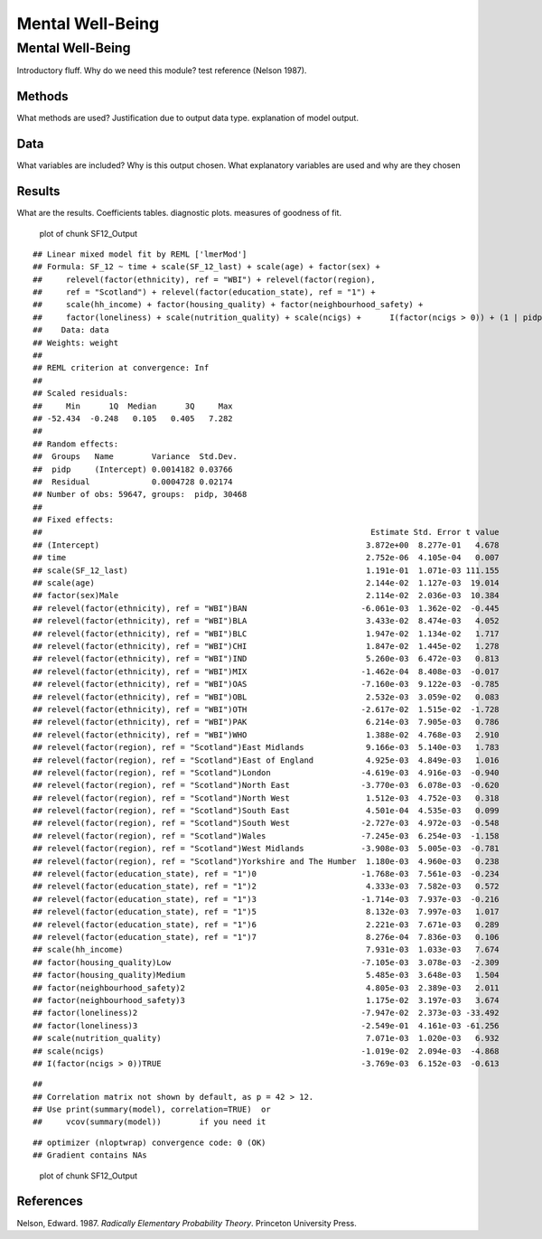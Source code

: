 =================
Mental Well-Being
=================


Mental Well-Being
=================

Introductory fluff. Why do we need this module? test reference (Nelson
1987).

Methods
-------

What methods are used? Justification due to output data type.
explanation of model output.

Data
----

What variables are included? Why is this output chosen. What explanatory
variables are used and why are they chosen

Results
-------

What are the results. Coefficients tables. diagnostic plots. measures of
goodness of fit.

.. figure:: ./figure/SF12_Output-1.png
   :alt: plot of chunk SF12_Output

   plot of chunk SF12_Output

::

   ## Linear mixed model fit by REML ['lmerMod']
   ## Formula: SF_12 ~ time + scale(SF_12_last) + scale(age) + factor(sex) +  
   ##     relevel(factor(ethnicity), ref = "WBI") + relevel(factor(region),  
   ##     ref = "Scotland") + relevel(factor(education_state), ref = "1") +  
   ##     scale(hh_income) + factor(housing_quality) + factor(neighbourhood_safety) +  
   ##     factor(loneliness) + scale(nutrition_quality) + scale(ncigs) +      I(factor(ncigs > 0)) + (1 | pidp)
   ##    Data: data
   ## Weights: weight
   ## 
   ## REML criterion at convergence: Inf
   ## 
   ## Scaled residuals: 
   ##     Min      1Q  Median      3Q     Max 
   ## -52.434  -0.248   0.105   0.405   7.282 
   ## 
   ## Random effects:
   ##  Groups   Name        Variance  Std.Dev.
   ##  pidp     (Intercept) 0.0014182 0.03766 
   ##  Residual             0.0004728 0.02174 
   ## Number of obs: 59647, groups:  pidp, 30468
   ## 
   ## Fixed effects:
   ##                                                                     Estimate Std. Error t value
   ## (Intercept)                                                        3.872e+00  8.277e-01   4.678
   ## time                                                               2.752e-06  4.105e-04   0.007
   ## scale(SF_12_last)                                                  1.191e-01  1.071e-03 111.155
   ## scale(age)                                                         2.144e-02  1.127e-03  19.014
   ## factor(sex)Male                                                    2.114e-02  2.036e-03  10.384
   ## relevel(factor(ethnicity), ref = "WBI")BAN                        -6.061e-03  1.362e-02  -0.445
   ## relevel(factor(ethnicity), ref = "WBI")BLA                         3.433e-02  8.474e-03   4.052
   ## relevel(factor(ethnicity), ref = "WBI")BLC                         1.947e-02  1.134e-02   1.717
   ## relevel(factor(ethnicity), ref = "WBI")CHI                         1.847e-02  1.445e-02   1.278
   ## relevel(factor(ethnicity), ref = "WBI")IND                         5.260e-03  6.472e-03   0.813
   ## relevel(factor(ethnicity), ref = "WBI")MIX                        -1.462e-04  8.408e-03  -0.017
   ## relevel(factor(ethnicity), ref = "WBI")OAS                        -7.160e-03  9.122e-03  -0.785
   ## relevel(factor(ethnicity), ref = "WBI")OBL                         2.532e-03  3.059e-02   0.083
   ## relevel(factor(ethnicity), ref = "WBI")OTH                        -2.617e-02  1.515e-02  -1.728
   ## relevel(factor(ethnicity), ref = "WBI")PAK                         6.214e-03  7.905e-03   0.786
   ## relevel(factor(ethnicity), ref = "WBI")WHO                         1.388e-02  4.768e-03   2.910
   ## relevel(factor(region), ref = "Scotland")East Midlands             9.166e-03  5.140e-03   1.783
   ## relevel(factor(region), ref = "Scotland")East of England           4.925e-03  4.849e-03   1.016
   ## relevel(factor(region), ref = "Scotland")London                   -4.619e-03  4.916e-03  -0.940
   ## relevel(factor(region), ref = "Scotland")North East               -3.770e-03  6.078e-03  -0.620
   ## relevel(factor(region), ref = "Scotland")North West                1.512e-03  4.752e-03   0.318
   ## relevel(factor(region), ref = "Scotland")South East                4.501e-04  4.535e-03   0.099
   ## relevel(factor(region), ref = "Scotland")South West               -2.727e-03  4.972e-03  -0.548
   ## relevel(factor(region), ref = "Scotland")Wales                    -7.245e-03  6.254e-03  -1.158
   ## relevel(factor(region), ref = "Scotland")West Midlands            -3.908e-03  5.005e-03  -0.781
   ## relevel(factor(region), ref = "Scotland")Yorkshire and The Humber  1.180e-03  4.960e-03   0.238
   ## relevel(factor(education_state), ref = "1")0                      -1.768e-03  7.561e-03  -0.234
   ## relevel(factor(education_state), ref = "1")2                       4.333e-03  7.582e-03   0.572
   ## relevel(factor(education_state), ref = "1")3                      -1.714e-03  7.937e-03  -0.216
   ## relevel(factor(education_state), ref = "1")5                       8.132e-03  7.997e-03   1.017
   ## relevel(factor(education_state), ref = "1")6                       2.221e-03  7.671e-03   0.289
   ## relevel(factor(education_state), ref = "1")7                       8.276e-04  7.836e-03   0.106
   ## scale(hh_income)                                                   7.931e-03  1.033e-03   7.674
   ## factor(housing_quality)Low                                        -7.105e-03  3.078e-03  -2.309
   ## factor(housing_quality)Medium                                      5.485e-03  3.648e-03   1.504
   ## factor(neighbourhood_safety)2                                      4.805e-03  2.389e-03   2.011
   ## factor(neighbourhood_safety)3                                      1.175e-02  3.197e-03   3.674
   ## factor(loneliness)2                                               -7.947e-02  2.373e-03 -33.492
   ## factor(loneliness)3                                               -2.549e-01  4.161e-03 -61.256
   ## scale(nutrition_quality)                                           7.071e-03  1.020e-03   6.932
   ## scale(ncigs)                                                      -1.019e-02  2.094e-03  -4.868
   ## I(factor(ncigs > 0))TRUE                                          -3.769e-03  6.152e-03  -0.613

::

   ## 
   ## Correlation matrix not shown by default, as p = 42 > 12.
   ## Use print(summary(model), correlation=TRUE)  or
   ##     vcov(summary(model))        if you need it

::

   ## optimizer (nloptwrap) convergence code: 0 (OK)
   ## Gradient contains NAs

.. figure:: ./figure/SF12_Output-2.png
   :alt: plot of chunk SF12_Output

   plot of chunk SF12_Output

References
----------

.. container:: references csl-bib-body hanging-indent
   :name: refs

   .. container:: csl-entry
      :name: ref-1987:nelson

      Nelson, Edward. 1987. *Radically Elementary Probability Theory*.
      Princeton University Press.
